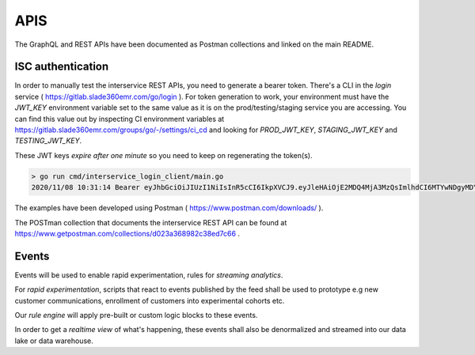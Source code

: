 APIS
==================

The GraphQL and REST APIs have been documented as Postman collections and
linked on the main README.

ISC authentication
-------------------
In order to manually test the interservice REST APIs, you need to generate a
bearer token. There's a CLI in the `login` service 
( https://gitlab.slade360emr.com/go/login ). For token generation to work,
your environment must have the *JWT_KEY* environment variable set to the same
value as it is on the prod/testing/staging service you are accessing. You can
find this value out by inspecting CI environment variables at
https://gitlab.slade360emr.com/groups/go/-/settings/ci_cd and looking for
*PROD_JWT_KEY*, *STAGING_JWT_KEY* and *TESTING_JWT_KEY*.

These JWT keys *expire after one minute* so you need to keep on regenerating
the token(s).

.. code::

    > go run cmd/interservice_login_client/main.go
    2020/11/08 10:31:14 Bearer eyJhbGciOiJIUzI1NiIsInR5cCI6IkpXVCJ9.eyJleHAiOjE2MDQ4MjA3MzQsImlhdCI6MTYwNDgyMDY3NH0.8FeHwOMl2T3nN66c6pSPDWf4rln-p3AsNRp80A3MF-4

The examples have been developed using Postman ( https://www.postman.com/downloads/ ).

The POSTman collection that documents the interservice REST API can be found at
https://www.getpostman.com/collections/d023a368982c38ed7c66 .

Events
-------

Events will be used to enable rapid experimentation, rules for
*streaming analytics*.

For *rapid experimentation*, scripts that react to events published by the
feed shall be used to prototype e.g new customer communications, enrollment of
customers into experimental cohorts etc.

Our *rule engine* will apply pre-built or custom logic blocks to these events.

In order to get a *realtime view* of what's happening, these events shall also
be denormalized and streamed into our data lake or data warehouse.
